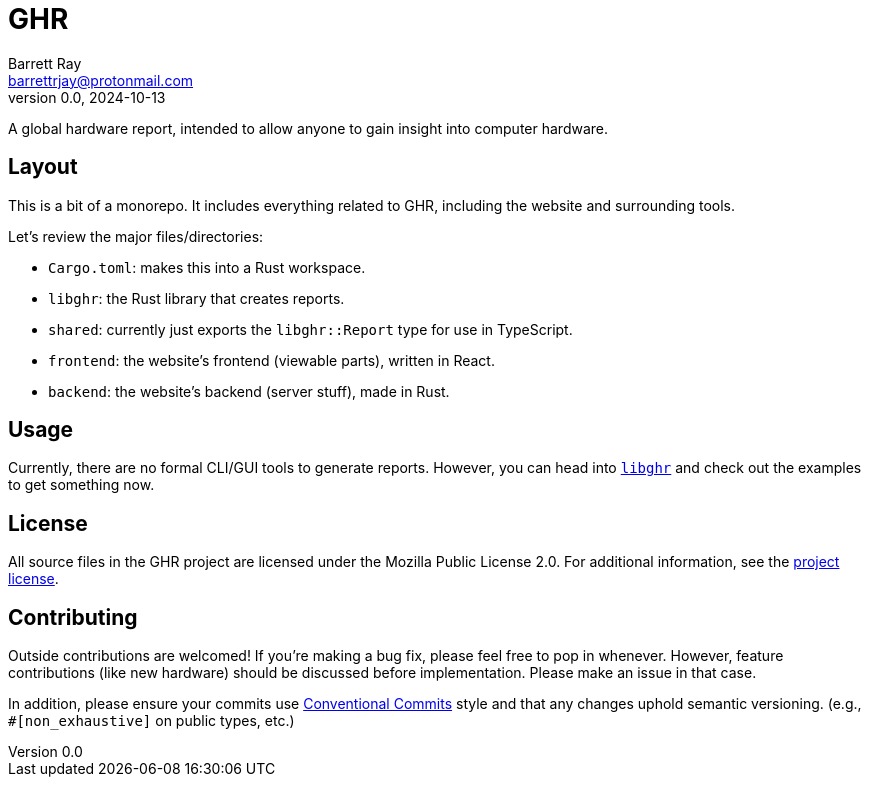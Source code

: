 = GHR
Barrett Ray <barrettrjay@protonmail.com>
v0.0, 2024-10-13

A global hardware report, intended to allow anyone to gain insight into computer hardware.

== Layout

This is a bit of a monorepo. It includes everything related to GHR, including the website and surrounding tools.

Let's review the major files/directories:

* `Cargo.toml`: makes this into a Rust workspace.
* `libghr`: the Rust library that creates reports.
* `shared`: currently just exports the `libghr::Report` type for use in TypeScript.
* `frontend`: the website's frontend (viewable parts), written in React.
* `backend`: the website's backend (server stuff), made in Rust.

== Usage

Currently, there are no formal CLI/GUI tools to generate reports. However, you can head into link:./libghr/[`libghr`] and check out the examples to get something now.

== License

All source files in the GHR project are licensed under the Mozilla Public License 2.0. For additional information, see the link:./LICENSE[project license].

== Contributing

Outside contributions are welcomed! If you're making a bug fix, please feel free to pop in whenever. However, feature contributions (like new hardware) should be discussed before implementation. Please make an issue in that case.

In addition, please ensure your commits use https://www.conventionalcommits.org/en/v1.0.0[Conventional Commits] style and that any changes uphold semantic versioning. (e.g., `#[non_exhaustive]` on public types, etc.)